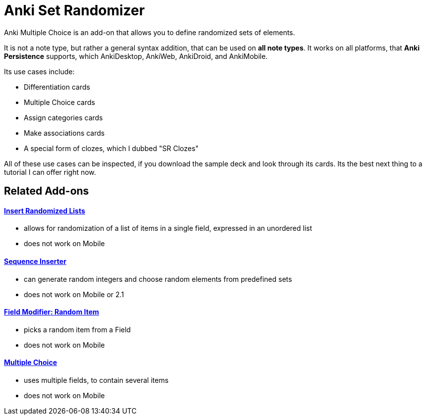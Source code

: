 = Anki Set Randomizer

Anki Multiple Choice is an add-on that allows you
to define randomized sets of elements.

It is not a note type, but rather a general syntax addition, that
can be used on *all note types*. It works on all platforms, that
*Anki Persistence* supports, which AnkiDesktop, AnkiWeb, AnkiDroid, and
AnkiMobile.

Its use cases include:

* Differentiation cards
* Multiple Choice cards
* Assign categories cards
* Make associations cards
* A special form of clozes, which I dubbed "SR Clozes"

All of these use cases can be inspected, if you download the sample deck and
look through its cards. Its the best next thing to a tutorial I can offer right
now.

== Related Add-ons

==== link:https://ankiweb.net/shared/info/1280092568[Insert Randomized Lists]
* allows for randomization of a list of items in a single field, expressed in an unordered list
* does not work on Mobile

==== link:https://ankiweb.net/shared/info/1491702369[Sequence Inserter]
* can generate random integers and choose random elements from predefined sets
* does not work on Mobile or 2.1

==== link:https://ankiweb.net/shared/info/1484572887[Field Modifier: Random Item]
* picks a random item from a Field
* does not work on Mobile

==== link:https://ankiweb.net/shared/info/413154037[Multiple Choice]
* uses multiple fields, to contain several items
* does not work on Mobile
